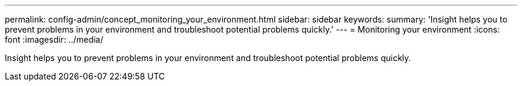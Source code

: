 ---
permalink: config-admin/concept_monitoring_your_environment.html
sidebar: sidebar
keywords: 
summary: 'Insight helps you to prevent problems in your environment and troubleshoot potential problems quickly.'
---
= Monitoring your environment
:icons: font
:imagesdir: ../media/

[.lead]
Insight helps you to prevent problems in your environment and troubleshoot potential problems quickly.
